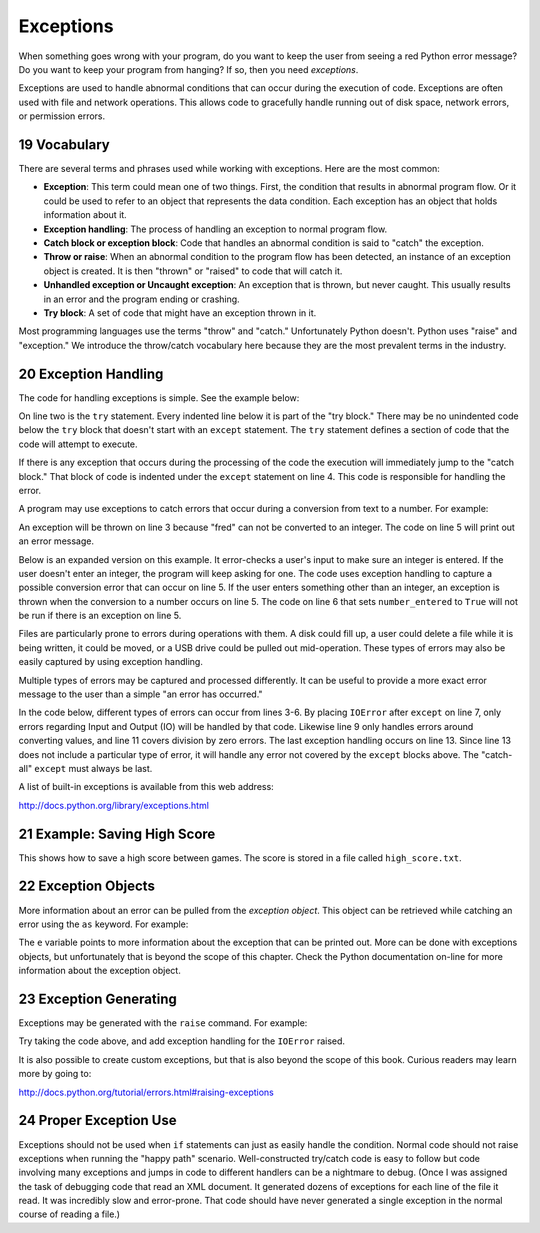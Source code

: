 .. sectnum::
    :start: 19

Exceptions
==========

.. raw:: html

    <iframe width="560" height="315" src="https://www.youtube.com/embed/HDH5S3qXcCc" frameborder="0" allowfullscreen></iframe>

When something goes wrong with your program, do you want to keep the user from
seeing a red Python error message? Do you want to keep your program from
hanging? If so, then you need *exceptions*.

Exceptions are used to handle abnormal conditions that can occur during the
execution of code. Exceptions are often used with file and network operations.
This allows code to gracefully handle running out of disk space, network
errors, or permission errors.

Vocabulary
----------

There are several terms and phrases used while working with exceptions.
Here are the most common:

* **Exception**: This term could mean one of two things. First, the condition
  that results in abnormal program flow. Or it could be used to refer to an
  object that represents the data condition. Each exception has an object
  that holds information about it.
* **Exception handling**: The process of handling an exception to normal
  program flow.
* **Catch block or exception block**: Code that handles an abnormal condition
  is said to "catch" the exception.
* **Throw or raise**: When an abnormal condition to the program flow has been
  detected, an instance of an exception object is created. It is then "thrown"
  or "raised" to code that will catch it.
* **Unhandled exception or Uncaught exception**: An exception that is thrown,
  but never caught. This usually results in an error and the program ending or
  crashing.
* **Try block**: A set of code that might have an exception thrown in it.

Most programming languages use the terms "throw" and "catch." Unfortunately
Python doesn't. Python uses "raise" and "exception." We introduce the
throw/catch vocabulary here because they are the most prevalent terms in the
industry.

Exception Handling
------------------

The code for handling exceptions is simple. See the example below:

.. code-block:: python
    :linenos:
    :caption: Handling division by zero

    # Divide by zero
    try:
        x = 5 / 0
    except:
        print("Error dividing by zero")

On line two is the ``try`` statement. Every indented line below it is part of the
"try block." There may be no unindented code below the ``try`` block that doesn't
start with an ``except`` statement. The ``try`` statement defines a section of code
that the code will attempt to execute.

If there is any exception that occurs during the processing of the code the
execution will immediately jump to the "catch block." That block of code is
indented under the ``except`` statement on line 4. This code is responsible for
handling the error.

A program may use exceptions to catch errors that occur during a conversion
from text to a number. For example:

.. code-block:: python
    :caption: Handling number conversion errors
    :linenos:

    # Invalid number conversion
    try:
        x = int("fred")
    except:
        print("Error converting fred to a number")

An exception will be thrown on line 3 because "fred" can not be converted to
an integer. The code on line 5 will print out an error message.

Below is an expanded version on this example. It error-checks a user's input
to make sure an integer is entered. If the user doesn't enter an integer, the
program will keep asking for one. The code uses exception handling to capture
a possible conversion error that can occur on line 5. If the user enters
something other than an integer, an exception is thrown when the conversion
to a number occurs on line 5. The code on line 6 that sets ``number_entered`` to
``True`` will not be run if there is an exception on line 5.

.. code-block:: python
    :caption: Better handling of number conversion errors
    :linenos:

    number_entered = False
    while not number_entered:
        number_string = input("Enter an integer: ")
        try:
            n = int(number_string)
            number_entered = True
        except:
            print("Error, invalid integer")

Files are particularly prone to errors during operations with them. A disk
could fill up, a user could delete a file while it is being written, it could
be moved, or a USB drive could be pulled out mid-operation. These types of
errors may also be easily captured by using exception handling.

.. code-block:: python
    :linenos:
    :caption: Checking for an error when opening a file

    # Error opening file
    try:
        my_file = open("myfile.txt")
    except:
        print("Error opening file")

Multiple types of errors may be captured and processed differently. It can be
useful to provide a more exact error message to the user than a simple "an
error has occurred."

In the code below, different types of errors can occur from lines 3-6. By
placing ``IOError`` after ``except`` on line 7, only errors regarding Input and
Output (IO) will be handled by that code. Likewise line 9 only handles
errors around converting values, and line 11 covers division by zero errors.
The last exception handling occurs on line 13. Since line 13 does not include
a particular type of error, it will handle any error not covered by the ``except``
blocks above. The "catch-all" ``except`` must always be last.

.. code-block:: python
    :linenos:
    :caption: Handling different types of errors

    # Multiple errors
    try:
        my_file = open("myfile.txt")
        my_line = my_file.readline()
        my_int = int(my_line.strip())
        my_calculated_value = 101 / my_int
    except IOError:
        print("I/O error")
    except ValueError:
        print("Could not convert data to an integer.")
    except ZeroDivisionError:
        print("Division by zero error")
    except:
        print("Unexpected error")

A list of built-in exceptions is available from this web address:

http://docs.python.org/library/exceptions.html

Example: Saving High Score
--------------------------

This shows how to save a high score between games. The score is stored in a file called ``high_score.txt``.

.. code-block:: python
    :linenos:
    :caption: high_score.py

    """
    Show how to use exceptions to save a high score for a game.

    Sample Python/Pygame Programs
    Simpson College Computer Science
    http://programarcadegames.com/
    http://simpson.edu/computer-science/
    """


    def get_high_score():
        # Default high score
        high_score = 0

        # Try to read the high score from a file
        try:
            high_score_file = open("high_score.txt", "r")
            high_score = int(high_score_file.read())
            high_score_file.close()
            print("The high score is", high_score)
        except IOError:
            # Error reading file, no high score
            print("There is no high score yet.")
        except ValueError:
            # There's a file there, but we don't understand the number.
            print("I'm confused. Starting with no high score.")

        return high_score


    def save_high_score(new_high_score):
        try:
            # Write the file to disk
            high_score_file = open("high_score.txt", "w")
            high_score_file.write(str(new_high_score))
            high_score_file.close()
        except IOError:
            # Hm, can't write it.
            print("Unable to save the high score.")


    def main():
        """ Main program is here. """
        # Get the high score
        high_score = get_high_score()

        # Get the score from the current game
        current_score = 0
        try:
            # Ask the user for his/her score
            current_score = int(input("What is your score? "))
        except ValueError:
            # Error, can't turn what they typed into a number
            print("I don't understand what you typed.")

        # See if we have a new high score
        if current_score > high_score:
            # We do! Save to disk
            print("Yea! New high score!")
            save_high_score(current_score)
        else:
            print("Better luck next time.")

    # Call the main function, start up the game
    if __name__ == "__main__":
        main()

Exception Objects
-----------------

More information about an error can be pulled from the *exception object*.
This object can be retrieved while catching an error using the ``as`` keyword.
For example:

.. code-block:: python
    :linenos:
    :caption: Creating an exception

    try:
        x = 5 / 0
    except ZeroDivisionError as e:
        print(e)

The ``e`` variable points to more information about the exception that can be
printed out. More can be done with exceptions objects, but unfortunately that
is beyond the scope of this chapter. Check the Python documentation on-line
for more information about the exception object.

Exception Generating
--------------------

Exceptions may be generated with the ``raise`` command. For example:

.. code-block:: python
    :linenos:
    :caption: Creating an exception

    # Generating exceptions
    def get_input():
        user_input = input("Enter something: ")
        if len(user_input) == 0:
            raise IOError("User entered nothing")

    get_input()

Try taking the code above, and add exception handling for the ``IOError`` raised.

It is also possible to create custom exceptions, but that is also beyond the
scope of this book. Curious readers may learn more by going to:

http://docs.python.org/tutorial/errors.html#raising-exceptions

Proper Exception Use
--------------------
Exceptions should not be used when ``if`` statements can just as easily handle
the condition. Normal code should not raise exceptions when running the
"happy path" scenario. Well-constructed try/catch code is easy to follow
but code involving many exceptions and jumps in code to different handlers
can be a nightmare to debug. (Once I was assigned the task of debugging code
that read an XML document. It generated dozens of exceptions for each line of
the file it read. It was incredibly slow and error-prone. That code should
have never generated a single exception in the normal course of reading a file.)
